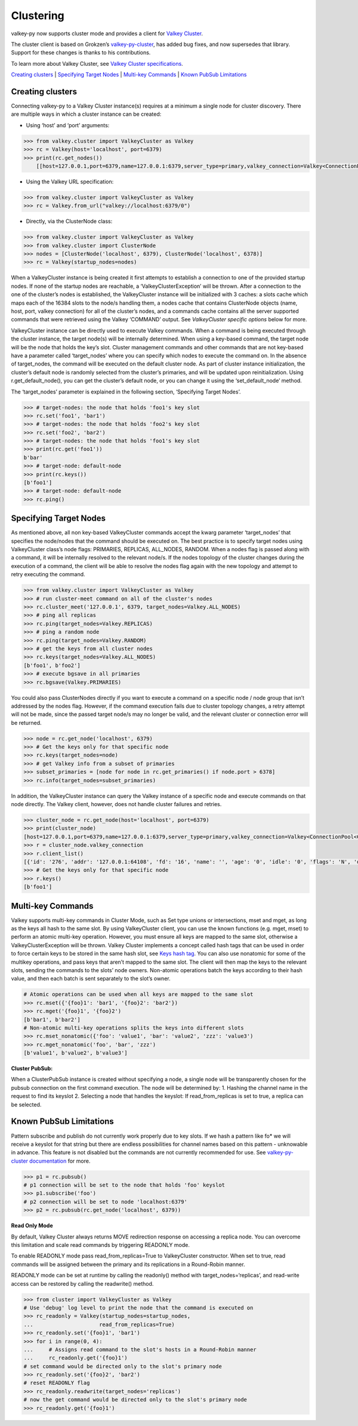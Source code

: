 Clustering
==========

valkey-py now supports cluster mode and provides a client for `Valkey
Cluster <https://valkey.io/topics/cluster-tutorial>`__.

The cluster client is based on Grokzen’s
`valkey-py-cluster <https://github.com/Grokzen/valkey-py-cluster>`__, has
added bug fixes, and now supersedes that library. Support for these
changes is thanks to his contributions.

To learn more about Valkey Cluster, see `Valkey Cluster
specifications <https://valkey.io/topics/cluster-spec>`__.

`Creating clusters <#creating-clusters>`__ \| `Specifying Target
Nodes <#specifying-target-nodes>`__ \| `Multi-key
Commands <#multi-key-commands>`__ \| `Known PubSub
Limitations <#known-pubsub-limitations>`__

Creating clusters
-----------------

Connecting valkey-py to a Valkey Cluster instance(s) requires at a minimum
a single node for cluster discovery. There are multiple ways in which a
cluster instance can be created:

-  Using ‘host’ and ‘port’ arguments:

.. code:: python

   >>> from valkey.cluster import ValkeyCluster as Valkey
   >>> rc = Valkey(host='localhost', port=6379)
   >>> print(rc.get_nodes())
       [[host=127.0.0.1,port=6379,name=127.0.0.1:6379,server_type=primary,valkey_connection=Valkey<ConnectionPool<Connection<host=127.0.0.1,port=6379,db=0>>>], [host=127.0.0.1,port=6378,name=127.0.0.1:6378,server_type=primary,valkey_connection=Valkey<ConnectionPool<Connection<host=127.0.0.1,port=6378,db=0>>>], [host=127.0.0.1,port=6377,name=127.0.0.1:6377,server_type=replica,valkey_connection=Valkey<ConnectionPool<Connection<host=127.0.0.1,port=6377,db=0>>>]]

-  Using the Valkey URL specification:

.. code:: python

   >>> from valkey.cluster import ValkeyCluster as Valkey
   >>> rc = Valkey.from_url("valkey://localhost:6379/0")

-  Directly, via the ClusterNode class:

.. code:: python

   >>> from valkey.cluster import ValkeyCluster as Valkey
   >>> from valkey.cluster import ClusterNode
   >>> nodes = [ClusterNode('localhost', 6379), ClusterNode('localhost', 6378)]
   >>> rc = Valkey(startup_nodes=nodes)

When a ValkeyCluster instance is being created it first attempts to
establish a connection to one of the provided startup nodes. If none of
the startup nodes are reachable, a ‘ValkeyClusterException’ will be
thrown. After a connection to the one of the cluster’s nodes is
established, the ValkeyCluster instance will be initialized with 3
caches: a slots cache which maps each of the 16384 slots to the node/s
handling them, a nodes cache that contains ClusterNode objects (name,
host, port, valkey connection) for all of the cluster’s nodes, and a
commands cache contains all the server supported commands that were
retrieved using the Valkey ‘COMMAND’ output. See *ValkeyCluster specific
options* below for more.

ValkeyCluster instance can be directly used to execute Valkey commands.
When a command is being executed through the cluster instance, the
target node(s) will be internally determined. When using a key-based
command, the target node will be the node that holds the key’s slot.
Cluster management commands and other commands that are not key-based
have a parameter called ‘target_nodes’ where you can specify which nodes
to execute the command on. In the absence of target_nodes, the command
will be executed on the default cluster node. As part of cluster
instance initialization, the cluster’s default node is randomly selected
from the cluster’s primaries, and will be updated upon reinitialization.
Using r.get_default_node(), you can get the cluster’s default node, or
you can change it using the ‘set_default_node’ method.

The ‘target_nodes’ parameter is explained in the following section,
‘Specifying Target Nodes’.

.. code:: python

   >>> # target-nodes: the node that holds 'foo1's key slot
   >>> rc.set('foo1', 'bar1')
   >>> # target-nodes: the node that holds 'foo2's key slot
   >>> rc.set('foo2', 'bar2')
   >>> # target-nodes: the node that holds 'foo1's key slot
   >>> print(rc.get('foo1'))
   b'bar'
   >>> # target-node: default-node
   >>> print(rc.keys())
   [b'foo1']
   >>> # target-node: default-node
   >>> rc.ping()

Specifying Target Nodes
-----------------------

As mentioned above, all non key-based ValkeyCluster commands accept the
kwarg parameter ‘target_nodes’ that specifies the node/nodes that the
command should be executed on. The best practice is to specify target
nodes using ValkeyCluster class’s node flags: PRIMARIES, REPLICAS,
ALL_NODES, RANDOM. When a nodes flag is passed along with a command, it
will be internally resolved to the relevant node/s. If the nodes
topology of the cluster changes during the execution of a command, the
client will be able to resolve the nodes flag again with the new
topology and attempt to retry executing the command.

.. code:: python

   >>> from valkey.cluster import ValkeyCluster as Valkey
   >>> # run cluster-meet command on all of the cluster's nodes
   >>> rc.cluster_meet('127.0.0.1', 6379, target_nodes=Valkey.ALL_NODES)
   >>> # ping all replicas
   >>> rc.ping(target_nodes=Valkey.REPLICAS)
   >>> # ping a random node
   >>> rc.ping(target_nodes=Valkey.RANDOM)
   >>> # get the keys from all cluster nodes
   >>> rc.keys(target_nodes=Valkey.ALL_NODES)
   [b'foo1', b'foo2']
   >>> # execute bgsave in all primaries
   >>> rc.bgsave(Valkey.PRIMARIES)

You could also pass ClusterNodes directly if you want to execute a
command on a specific node / node group that isn’t addressed by the
nodes flag. However, if the command execution fails due to cluster
topology changes, a retry attempt will not be made, since the passed
target node/s may no longer be valid, and the relevant cluster or
connection error will be returned.

.. code:: python

   >>> node = rc.get_node('localhost', 6379)
   >>> # Get the keys only for that specific node
   >>> rc.keys(target_nodes=node)
   >>> # get Valkey info from a subset of primaries
   >>> subset_primaries = [node for node in rc.get_primaries() if node.port > 6378]
   >>> rc.info(target_nodes=subset_primaries)

In addition, the ValkeyCluster instance can query the Valkey instance of a
specific node and execute commands on that node directly. The Valkey
client, however, does not handle cluster failures and retries.

.. code:: python

   >>> cluster_node = rc.get_node(host='localhost', port=6379)
   >>> print(cluster_node)
   [host=127.0.0.1,port=6379,name=127.0.0.1:6379,server_type=primary,valkey_connection=Valkey<ConnectionPool<Connection<host=127.0.0.1,port=6379,db=0>>>]
   >>> r = cluster_node.valkey_connection
   >>> r.client_list()
   [{'id': '276', 'addr': '127.0.0.1:64108', 'fd': '16', 'name': '', 'age': '0', 'idle': '0', 'flags': 'N', 'db': '0', 'sub': '0', 'psub': '0', 'multi': '-1', 'qbuf': '26', 'qbuf-free': '32742', 'argv-mem': '10', 'obl': '0', 'oll': '0', 'omem': '0', 'tot-mem': '54298', 'events': 'r', 'cmd': 'client', 'user': 'default'}]
   >>> # Get the keys only for that specific node
   >>> r.keys()
   [b'foo1']

Multi-key Commands
------------------

Valkey supports multi-key commands in Cluster Mode, such as Set type
unions or intersections, mset and mget, as long as the keys all hash to
the same slot. By using ValkeyCluster client, you can use the known
functions (e.g. mget, mset) to perform an atomic multi-key operation.
However, you must ensure all keys are mapped to the same slot, otherwise
a ValkeyClusterException will be thrown. Valkey Cluster implements a
concept called hash tags that can be used in order to force certain keys
to be stored in the same hash slot, see `Keys hash
tag <https://valkey.io/topics/cluster-spec#keys-hash-tags>`__. You can
also use nonatomic for some of the multikey operations, and pass keys
that aren’t mapped to the same slot. The client will then map the keys
to the relevant slots, sending the commands to the slots’ node owners.
Non-atomic operations batch the keys according to their hash value, and
then each batch is sent separately to the slot’s owner.

.. code:: python

   # Atomic operations can be used when all keys are mapped to the same slot
   >>> rc.mset({'{foo}1': 'bar1', '{foo}2': 'bar2'})
   >>> rc.mget('{foo}1', '{foo}2')
   [b'bar1', b'bar2']
   # Non-atomic multi-key operations splits the keys into different slots
   >>> rc.mset_nonatomic({'foo': 'value1', 'bar': 'value2', 'zzz': 'value3')
   >>> rc.mget_nonatomic('foo', 'bar', 'zzz')
   [b'value1', b'value2', b'value3']

**Cluster PubSub:**

When a ClusterPubSub instance is created without specifying a node, a
single node will be transparently chosen for the pubsub connection on
the first command execution. The node will be determined by: 1. Hashing
the channel name in the request to find its keyslot 2. Selecting a node
that handles the keyslot: If read_from_replicas is set to true, a
replica can be selected.

Known PubSub Limitations
------------------------

Pattern subscribe and publish do not currently work properly due to key
slots. If we hash a pattern like fo\* we will receive a keyslot for that
string but there are endless possibilities for channel names based on
this pattern - unknowable in advance. This feature is not disabled but
the commands are not currently recommended for use. See
`valkey-py-cluster
documentation <https://valkey-py-cluster.readthedocs.io/en/stable/pubsub.html>`__
for more.

.. code:: python

   >>> p1 = rc.pubsub()
   # p1 connection will be set to the node that holds 'foo' keyslot
   >>> p1.subscribe('foo')
   # p2 connection will be set to node 'localhost:6379'
   >>> p2 = rc.pubsub(rc.get_node('localhost', 6379))

**Read Only Mode**

By default, Valkey Cluster always returns MOVE redirection response on
accessing a replica node. You can overcome this limitation and scale
read commands by triggering READONLY mode.

To enable READONLY mode pass read_from_replicas=True to ValkeyCluster
constructor. When set to true, read commands will be assigned between
the primary and its replications in a Round-Robin manner.

READONLY mode can be set at runtime by calling the readonly() method
with target_nodes=‘replicas’, and read-write access can be restored by
calling the readwrite() method.

.. code:: python

   >>> from cluster import ValkeyCluster as Valkey
   # Use 'debug' log level to print the node that the command is executed on
   >>> rc_readonly = Valkey(startup_nodes=startup_nodes,
   ...                     read_from_replicas=True)
   >>> rc_readonly.set('{foo}1', 'bar1')
   >>> for i in range(0, 4):
   ...     # Assigns read command to the slot's hosts in a Round-Robin manner
   ...     rc_readonly.get('{foo}1')
   # set command would be directed only to the slot's primary node
   >>> rc_readonly.set('{foo}2', 'bar2')
   # reset READONLY flag
   >>> rc_readonly.readwrite(target_nodes='replicas')
   # now the get command would be directed only to the slot's primary node
   >>> rc_readonly.get('{foo}1')
